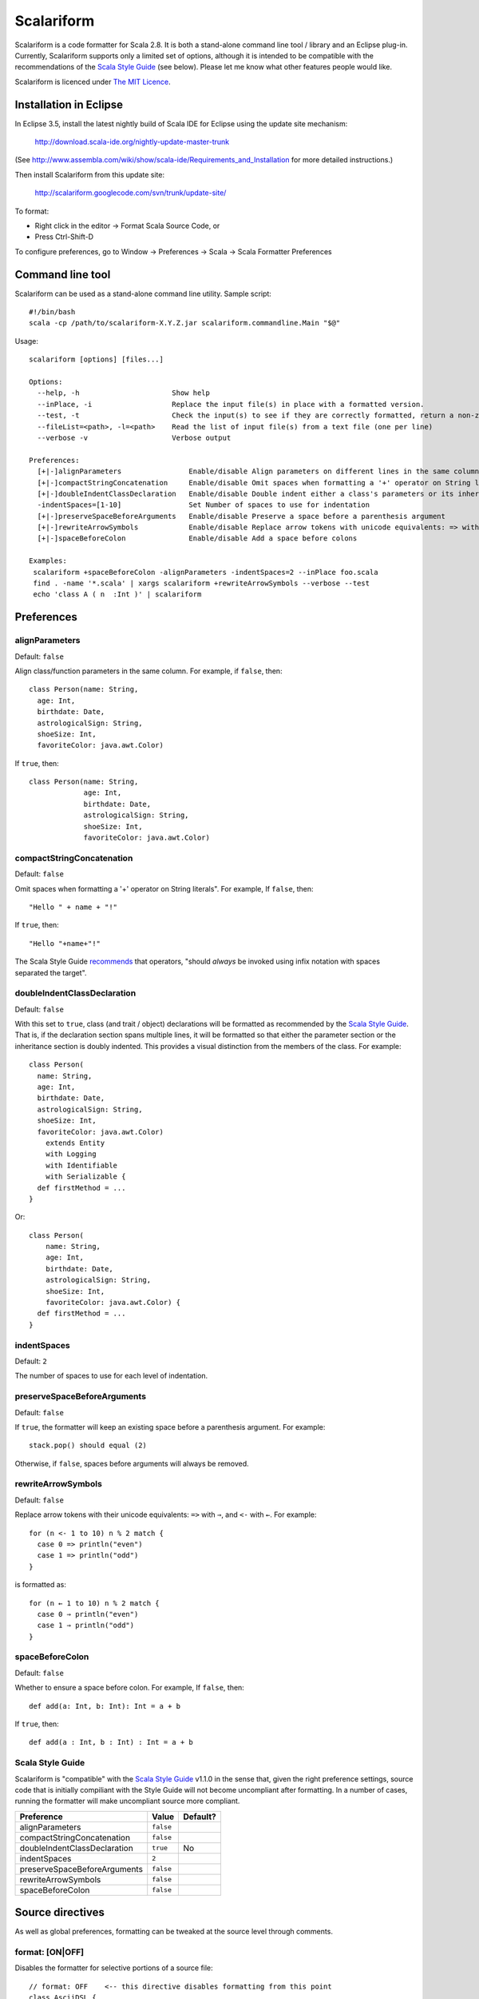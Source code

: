 Scalariform
===========

Scalariform is a code formatter for Scala 2.8. It is both a
stand-alone command line tool / library and an Eclipse
plug-in. Currently, Scalariform supports only a limited set of
options, although it is intended to be compatible with the
recommendations of the `Scala Style Guide`_ (see below). Please let me
know what other features people would like.

Scalariform is licenced under `The MIT Licence`_.

.. _Scala Style Guide: http://davetron5000.github.com/scala-style/
.. _The MIT Licence: http://www.opensource.org/licenses/mit-license.php

Installation in Eclipse
-----------------------

In Eclipse 3.5, install the latest nightly build of Scala IDE for
Eclipse using the update site mechanism:

  http://download.scala-ide.org/nightly-update-master-trunk

(See http://www.assembla.com/wiki/show/scala-ide/Requirements_and_Installation for more detailed instructions.)

Then install Scalariform from this update site:

  http://scalariform.googlecode.com/svn/trunk/update-site/

To format:

- Right click in the editor -> Format Scala Source Code, or 
- Press Ctrl-Shift-D

To configure preferences, go to Window -> Preferences -> Scala -> Scala Formatter Preferences

Command line tool
-----------------

Scalariform can be used as a stand-alone command line utility. Sample script::

  #!/bin/bash
  scala -cp /path/to/scalariform-X.Y.Z.jar scalariform.commandline.Main "$@"

Usage::

  scalariform [options] [files...]
  
  Options:
    --help, -h                      Show help
    --inPlace, -i                   Replace the input file(s) in place with a formatted version.
    --test, -t                      Check the input(s) to see if they are correctly formatted, return a non-zero error code if not.
    --fileList=<path>, -l=<path>    Read the list of input file(s) from a text file (one per line)
    --verbose -v                    Verbose output
  
  Preferences:
    [+|-]alignParameters                Enable/disable Align parameters on different lines in the same column
    [+|-]compactStringConcatenation     Enable/disable Omit spaces when formatting a '+' operator on String literals
    [+|-]doubleIndentClassDeclaration   Enable/disable Double indent either a class's parameters or its inheritance list
    -indentSpaces=[1-10]                Set Number of spaces to use for indentation
    [+|-]preserveSpaceBeforeArguments   Enable/disable Preserve a space before a parenthesis argument
    [+|-]rewriteArrowSymbols            Enable/disable Replace arrow tokens with unicode equivalents: => with ⇒, and <- with ←
    [+|-]spaceBeforeColon               Enable/disable Add a space before colons
  
  Examples:
   scalariform +spaceBeforeColon -alignParameters -indentSpaces=2 --inPlace foo.scala
   find . -name '*.scala' | xargs scalariform +rewriteArrowSymbols --verbose --test
   echo 'class A ( n  :Int )' | scalariform

Preferences
-----------

alignParameters
~~~~~~~~~~~~~~~

Default: ``false``

Align class/function parameters in the same column. For example, if ``false``, then::

  class Person(name: String,
    age: Int,
    birthdate: Date,
    astrologicalSign: String,
    shoeSize: Int,
    favoriteColor: java.awt.Color)

If ``true``, then::

  class Person(name: String,
               age: Int,
               birthdate: Date,
               astrologicalSign: String,
               shoeSize: Int,
               favoriteColor: java.awt.Color)

compactStringConcatenation
~~~~~~~~~~~~~~~~~~~~~~~~~~

Default: ``false``

Omit spaces when formatting a '+' operator on String literals". For example, If ``false``, then::

  "Hello " + name + "!"

If ``true``, then::

  "Hello "+name+"!"

The Scala Style Guide recommends_ that operators, "should `always` be
invoked using infix notation with spaces separated the target".

.. _recommends: http://davetron5000.github.com/scala-style/method_invocation/operators.html

doubleIndentClassDeclaration
~~~~~~~~~~~~~~~~~~~~~~~~~~~~

Default: ``false``

With this set to ``true``, class (and trait / object) declarations
will be formatted as recommended by the `Scala Style Guide`_. That is,
if the declaration section spans multiple lines, it will be formatted
so that either the parameter section or the inheritance section is
doubly indented. This provides a visual distinction from the members
of the class. For example::

  class Person(
    name: String,
    age: Int,
    birthdate: Date,
    astrologicalSign: String,
    shoeSize: Int,
    favoriteColor: java.awt.Color)
      extends Entity
      with Logging
      with Identifiable
      with Serializable {
    def firstMethod = ...
  }

Or::

  class Person(
      name: String,
      age: Int,
      birthdate: Date,
      astrologicalSign: String,
      shoeSize: Int,
      favoriteColor: java.awt.Color) {
    def firstMethod = ...
  }

indentSpaces 
~~~~~~~~~~~~

Default: ``2``

The number of spaces to use for each level of indentation.

preserveSpaceBeforeArguments
~~~~~~~~~~~~~~~~~~~~~~~~~~~~

Default: ``false``

If ``true``, the formatter will keep an existing space before a parenthesis argument. For example::

  stack.pop() should equal (2)

Otherwise, if ``false``, spaces before arguments will always be removed.

rewriteArrowSymbols
~~~~~~~~~~~~~~~~~~~

Default: ``false``

Replace arrow tokens with their unicode equivalents: ``=>`` with ``⇒``, and ``<-`` with ``←``. For example::

  for (n <- 1 to 10) n % 2 match {
    case 0 => println("even")
    case 1 => println("odd")
  }

is formatted as::

  for (n ← 1 to 10) n % 2 match {
    case 0 ⇒ println("even")
    case 1 ⇒ println("odd")
  }

spaceBeforeColon
~~~~~~~~~~~~~~~~

Default: ``false``

Whether to ensure a space before colon. For example, If ``false``, then::

  def add(a: Int, b: Int): Int = a + b

If ``true``, then::

  def add(a : Int, b : Int) : Int = a + b

Scala Style Guide
~~~~~~~~~~~~~~~~~

Scalariform is "compatible" with the `Scala Style Guide`_ v1.1.0 in the
sense that, given the right preference settings, source code that is
initially compiliant with the Style Guide will not become uncompliant
after formatting. In a number of cases, running the formatter will
make uncompliant source more compliant.

============================ ========= =========
Preference                   Value     Default?
============================ ========= =========
alignParameters              ``false`` 
compactStringConcatenation   ``false`` 
doubleIndentClassDeclaration ``true``    No
indentSpaces                 ``2``       
preserveSpaceBeforeArguments ``false`` 
rewriteArrowSymbols          ``false`` 
spaceBeforeColon             ``false`` 
============================ ========= =========

Source directives
-----------------

As well as global preferences, formatting can be tweaked at the source level through comments.

format: [ON|OFF]
~~~~~~~~~~~~~~~~

Disables the formatter for selective portions of a source file::

  // format: OFF    <-- this directive disables formatting from this point
  class AsciiDSL { 
    n ¦- "1" -+ { n: Node =>
            n ¦- "i"  
            n ¦- "ii"  
            n ¦- "iii"  
            n ¦- "iv"  
            n ¦- "v"
    }
    n ¦- "2"
    n ¦- "3" -+ { n: Node =>
            n ¦- "i"  
            n ¦- "ii" -+ { n: Node =>
                     n ¦- "a"
                     n ¦- "b"
                     n ¦- "c"
            }
            n ¦- "iii"  
            n ¦- "iv"  
            n ¦- "v"
    }
    // format: ON   <-- formatter resumes from this point
    ...
  }
  // (see: http://dev.day.com/microsling/content/blogs/main/scalajcr2.html)

format: [+|-]<preferenceName>
~~~~~~~~~~~~~~~~~~~~~~~~~~~~~

Sets a preference for the entire of the source file, overriding the global formatting settings::

  // format: +preserveSpaceBeforeArguments
  class StackSpec extends FlatSpec with ShouldMatchers {
    // ...
    stack.pop() should equal (2)
  }
